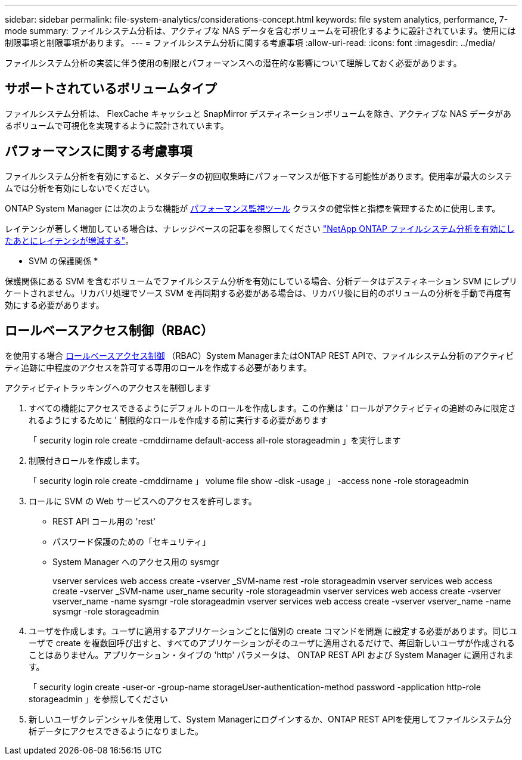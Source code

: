 ---
sidebar: sidebar 
permalink: file-system-analytics/considerations-concept.html 
keywords: file system analytics, performance, 7-mode 
summary: ファイルシステム分析は、アクティブな NAS データを含むボリュームを可視化するように設計されています。使用には制限事項と制限事項があります。 
---
= ファイルシステム分析に関する考慮事項
:allow-uri-read: 
:icons: font
:imagesdir: ../media/


[role="lead"]
ファイルシステム分析の実装に伴う使用の制限とパフォーマンスへの潜在的な影響について理解しておく必要があります。



== サポートされているボリュームタイプ

ファイルシステム分析は、 FlexCache キャッシュと SnapMirror デスティネーションボリュームを除き、アクティブな NAS データがあるボリュームで可視化を実現するように設計されています。



== パフォーマンスに関する考慮事項

ファイルシステム分析を有効にすると、メタデータの初回収集時にパフォーマンスが低下する可能性があります。使用率が最大のシステムでは分析を有効にしないでください。

ONTAP System Manager には次のような機能が xref:../concept_cluster_performance_overview.adoc[パフォーマンス監視ツール] クラスタの健常性と指標を管理するために使用します。

レイテンシが著しく増加している場合は、ナレッジベースの記事を参照してください link:https://kb.netapp.com/Advice_and_Troubleshooting/Data_Storage_Software/ONTAP_OS/High_or_fluctuating_latency_after_turning_on_NetApp_ONTAP_File_System_Analytics["NetApp ONTAP ファイルシステム分析を有効にしたあとにレイテンシが増減する"^]。

* SVM の保護関係 *

保護関係にある SVM を含むボリュームでファイルシステム分析を有効にしている場合、分析データはデスティネーション SVM にレプリケートされません。リカバリ処理でソース SVM を再同期する必要がある場合は、リカバリ後に目的のボリュームの分析を手動で再度有効にする必要があります。



== ロールベースアクセス制御（RBAC）

を使用する場合 xref:../concepts/administrator-authentication-rbac-concept.html[ロールベースアクセス制御] （RBAC）System ManagerまたはONTAP REST APIで、ファイルシステム分析のアクティビティ追跡に中程度のアクセスを許可する専用のロールを作成する必要があります。

.アクティビティトラッキングへのアクセスを制御します
. すべての機能にアクセスできるようにデフォルトのロールを作成します。この作業は ' ロールがアクティビティの追跡のみに限定されるようにするために ' 制限的なロールを作成する前に実行する必要があります
+
「 security login role create -cmddirname default-access all-role storageadmin 」を実行します

. 制限付きロールを作成します。
+
「 security login role create -cmddirname 」 volume file show -disk -usage 」 -access none -role storageadmin

. ロールに SVM の Web サービスへのアクセスを許可します。
+
** REST API コール用の 'rest'
** パスワード保護のための「セキュリティ」
** System Manager へのアクセス用の sysmgr
+
====
vserver services web access create -vserver _SVM-name rest -role storageadmin vserver services web access create -vserver _SVM-name user_name security -role storageadmin vserver services web access create -vserver vserver_name -name sysmgr -role storageadmin vserver services web access create -vserver vserver_name -name sysmgr -role storageadmin

====


. ユーザを作成します。ユーザに適用するアプリケーションごとに個別の create コマンドを問題 に設定する必要があります。同じユーザで create を複数回呼び出すと、すべてのアプリケーションがそのユーザに適用されるだけで、毎回新しいユーザが作成されることはありません。アプリケーション・タイプの 'http' パラメータは、 ONTAP REST API および System Manager に適用されます。
+
「 security login create -user-or -group-name storageUser-authentication-method password -application http-role storageadmin 」を参照してください

. 新しいユーザクレデンシャルを使用して、System Managerにログインするか、ONTAP REST APIを使用してファイルシステム分析データにアクセスできるようになりました。

